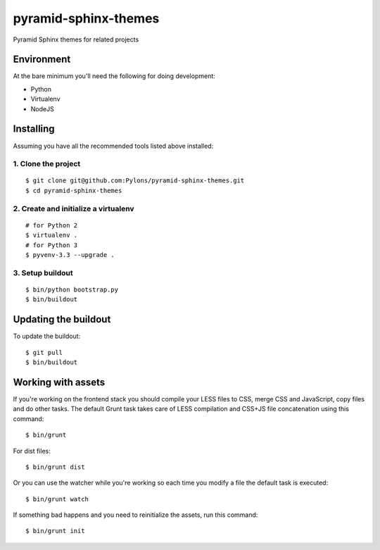 pyramid-sphinx-themes
=====================

Pyramid Sphinx themes for related projects


Environment
-----------

At the bare minimum you'll need the following for doing development:

- Python
- Virtualenv
- NodeJS


Installing
----------

Assuming you have all the recommended tools listed above installed:


1. Clone the project
++++++++++++++++++++
::

  $ git clone git@github.com:Pylons/pyramid-sphinx-themes.git
  $ cd pyramid-sphinx-themes


2. Create and initialize a virtualenv
+++++++++++++++++++++++++++++++++++++
::

  # for Python 2
  $ virtualenv .
  # for Python 3
  $ pyvenv-3.3 --upgrade .


3. Setup buildout
+++++++++++++++++
::

  $ bin/python bootstrap.py
  $ bin/buildout


Updating the buildout
---------------------

To update the buildout:
::

   $ git pull
   $ bin/buildout


Working with assets
-------------------

If you're working on the frontend stack you should compile your LESS
files to CSS, merge CSS and JavaScript, copy files and do other tasks.
The default Grunt task takes care of LESS compilation and CSS+JS file
concatenation using this command:
::

  $ bin/grunt

For dist files:
::

  $ bin/grunt dist

Or you can use the watcher while you're working so each time you
modify a file the default task is executed:
::

  $ bin/grunt watch

If something bad happens and you need to reinitialize the assets, run
this command:
::

  $ bin/grunt init

